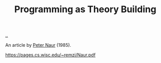:PROPERTIES:
:ID: 44a0ce6d-f13e-4dc1-a5cc-3c820b215769
:END:
#+TITLE: Programming as Theory Building

[[file:..][..]]

An article by [[id:5743c6b5-07b2-4a6f-b91f-8b79b4f75fad][Peter Naur]] (1985).

https://pages.cs.wisc.edu/~remzi/Naur.pdf
